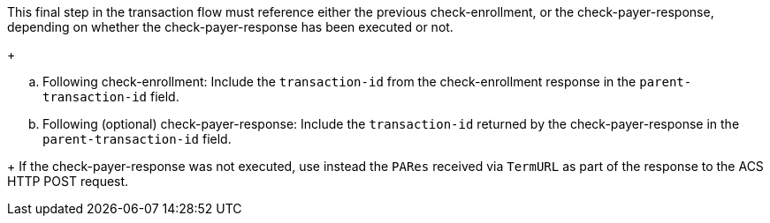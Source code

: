 This final step in the transaction flow must reference either the previous check-enrollment, or the check-payer-response, depending on whether the check-payer-response has been executed or not.
+
--
.. Following check-enrollment: Include the ``transaction-id`` from the check-enrollment response in the ``parent-transaction-id`` field.
.. Following (optional) check-payer-response: Include the ``transaction-id`` returned by the check-payer-response in the ``parent-transaction-id`` field.
--
+
If the check-payer-response was not executed, use instead the ``PARes`` received via ``TermURL`` as part of the response to the ACS HTTP POST request.
